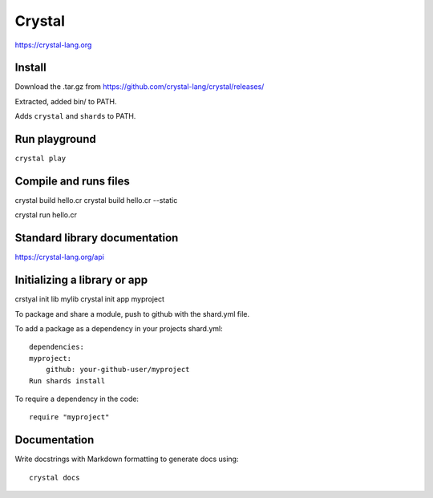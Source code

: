 Crystal
=======

https://crystal-lang.org

Install
-------
Download the .tar.gz from
https://github.com/crystal-lang/crystal/releases/

Extracted, added bin/ to PATH.

Adds ``crystal`` and ``shards`` to PATH.

Run playground
--------------

``crystal play``

Compile and runs files
----------------------

crystal build hello.cr
crystal build hello.cr --static

crystal run hello.cr

Standard library documentation
------------------------------

https://crystal-lang.org/api

Initializing a library or app
-----------------------------

crstyal init lib mylib
crystal init app myproject


To package and share a module, push to github with the shard.yml file.


To add a package as a dependency in your projects shard.yml::

  dependencies:
  myproject:
      github: your-github-user/myproject
  Run shards install

To require a dependency in the code::

  require "myproject"

Documentation
-------------
Write docstrings with Markdown formatting to generate docs using::

  crystal docs
